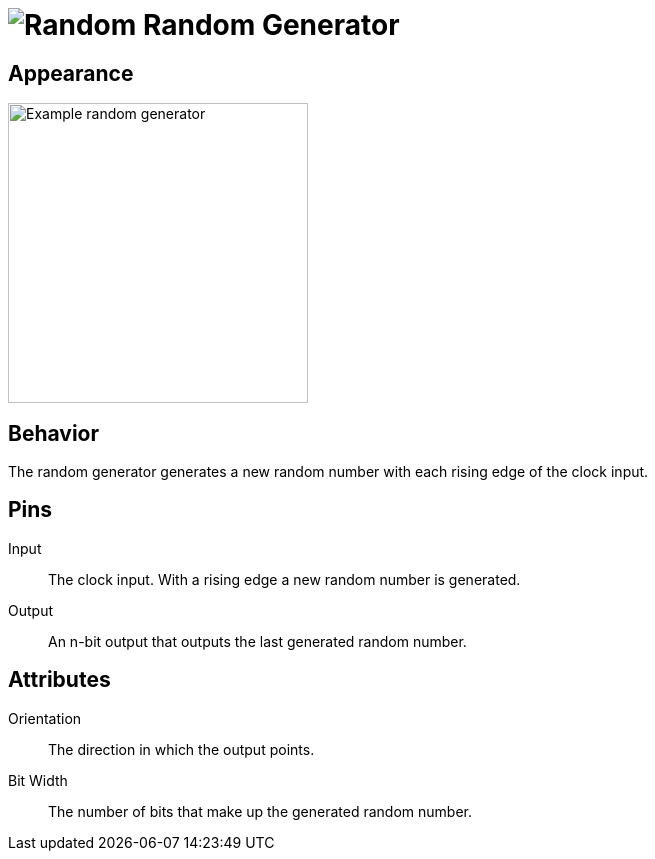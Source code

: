 = image:user-manual/base-library/random.png[Random] Random Generator
:experimental:
:page-layout: single
:page-sidebar: { nav: "manual" }
:page-liquid:
:page-permalink: /user-manual/english/base-library/random

== Appearance

image:user-manual/base-library/random-sample.png[Example random generator, 300]

== Behavior

The random generator generates a new random number with each rising edge of the clock input.

== Pins

Input:: The clock input. With a rising edge a new random number is generated.

Output:: An n-bit output that outputs the last generated random number.

== Attributes

Orientation:: The direction in which the output points.

Bit Width:: The number of bits that make up the generated random number.
